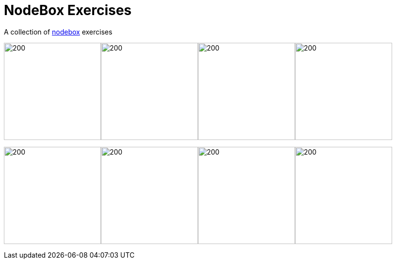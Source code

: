 = NodeBox Exercises

A collection of https://www.nodebox.net/[nodebox] exercises

image:out/spiro5.png[200, 200]image:out/spiro4.png[200, 200]image:out/spiro7.png[200, 200]image:out/spiro3.png[200, 200]

image:out/pattern3.png[200, 200]image:out/pattern5.png[200, 200]image:out/pattern6.png[200, 200]image:out/pattern10.png[200, 200]
